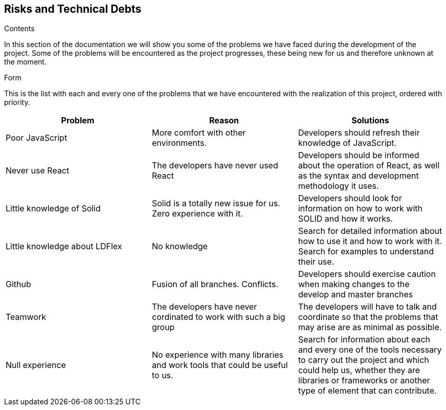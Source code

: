 [[section-technical-risks]]
== Risks and Technical Debts
.Contents
In this section of the documentation we will show you some of the problems we have faced during the development of the project. Some of the problems will be encountered as the project progresses, these being new for us and therefore unknown at the moment.

.Form
This is the list with each and every one of the problems that we have encountered with the realization of this project, ordered with priority.


[cols=3*,options="header"]
|===
|Problem
|Reason
|Solutions

|Poor JavaScript
|More comfort with other environments.
|Developers should refresh their knowledge of JavaScript.

|Never use React
|The developers have never used React
|Developers should be informed about the operation of React, as well as the syntax and development methodology it uses.

|Little knowledge of Solid
|Solid is a totally new issue for us. Zero experience with it.
|Developers should look for information on how to work with SOLID and how it works.

|Little knowledge about LDFlex
|No knowledge
|Search for detailed information about how to use it and how to work with it. Search for examples to understand their use.

|Github
|Fusion of all branches. Conflicts.
|Developers should exercise caution when making changes to the develop and master branches

|Teamwork
|The developers have never cordinated to work with such a big group
|The developers will have to talk and coordinate so that the problems that may arise are as minimal as possible.

|Null experience
|No experience with many libraries and work tools that could be useful to us.
|Search for information about each and every one of the tools necessary to carry out the project and which could help us, whether they are libraries or frameworks or another type of element that can contribute.

|===
